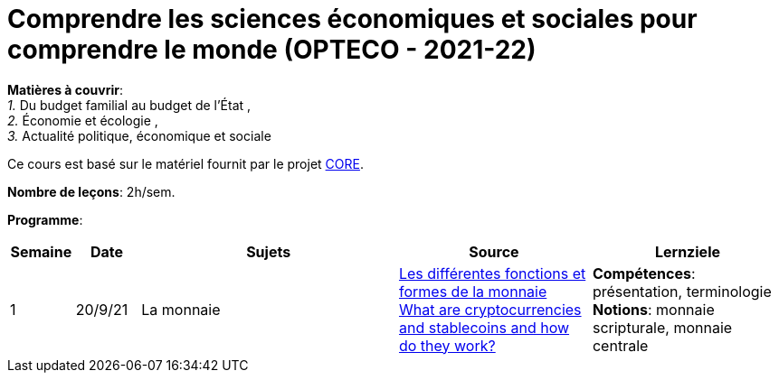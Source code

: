 = Comprendre les sciences économiques et sociales pour comprendre le monde (OPTECO - 2021-22)


*Matières à couvrir*: +
_1._ Du budget familial au budget de l'État , +
_2._ Économie et écologie , +
_3._ Actualité politique, économique et sociale

Ce cours est basé sur le matériel fournit par le projet link:https://www.core-econ.org/[CORE].

*Nombre de leçons*: 2h/sem.

*Programme*:


[cols="1,1,4,3,3", options="header"]
//[cols="1*"]
|===
|Semaine |Date |Sujets | Source | Lernziele

| 1
| 20/9/21
| La monnaie
| link:https://www.sciencespo.fr/department-economics/econofides/premiere-stmg/text/03.html#36-les-diff%C3%A9rentes-fonctions-et-formes-de-la-monnaie[Les différentes fonctions et formes de la monnaie] +
  link:https://www.ft.com/content/424b29c4-07bf-4612-b7d6-76aecf8e1528[What are cryptocurrencies and stablecoins and how do they work?]
| *Compétences*: présentation, terminologie +
  *Notions*: monnaie scripturale, monnaie centrale +


|===
